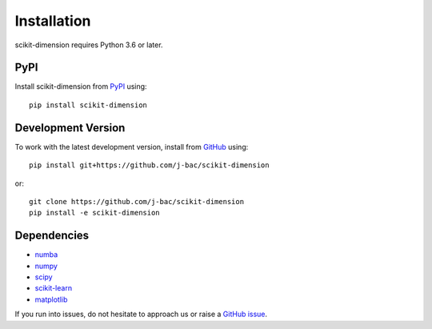 Installation
============

scikit-dimension requires Python 3.6 or later.

PyPI
^^^^

Install scikit-dimension from PyPI_ using::

    pip install scikit-dimension

Development Version
^^^^^^^^^^^^^^^^^^^

To work with the latest development version, install from GitHub_ using::

    pip install git+https://github.com/j-bac/scikit-dimension

or::

    git clone https://github.com/j-bac/scikit-dimension
    pip install -e scikit-dimension

Dependencies
^^^^^^^^^^^^
- `numba <https://numba.pydata.org/>`_
- `numpy <https://docs.scipy.org/>`_
- `scipy <https://docs.scipy.org/>`_
- `scikit-learn <https://scikit-learn.org/>`_
- `matplotlib <https://matplotlib.org/>`_


If you run into issues, do not hesitate to approach us or raise a `GitHub issue`_.

.. _PyPI: https://pypi.org/project/scikit-dimension
.. _Github: https://github.com/j-bac/scikit-dimension
.. _`Github issue`: https://github.com/j-bac/scikit-dimension/issues/new/choose